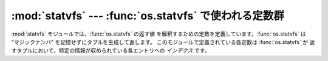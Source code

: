 
:mod:`statvfs` --- :func:`os.statvfs` で使われる定数群
======================================================

.. module:: statvfs
   :synopsis: os.statvfs() の返す値を解釈するために使われる定数群。
.. sectionauthor:: Moshe Zadka <moshez@zadka.site.co.il>


.. % LaTeX'ed from comments in module

:mod:`statvfs` モジュールでは、:func:`os.statvfs` の返す値
を解釈するための定数を定義しています。:func:`os.statvfs`  は "マジックナンバ" を記憶せずにタプルを生成して返します。
このモジュールで定義されている各定数は :func:`os.statvfs` が 返すタプルにおいて、特定の情報が収められている各エントリへの  *インデクス*
です。


.. data:: F_BSIZE

   選択されているファイルシステムのブロックサイズです。


.. data:: F_FRSIZE

   ファイルシステムの基本ブロックサイズです。


.. data:: F_BLOCKS

   ブロック数の総計です。


.. data:: F_BFREE

   空きブロック数の総計です。


.. data:: F_BAVAIL

   非スーパユーザが利用できる空きブロック数です。


.. data:: F_FILES

   ファイルノード数の総計です。


.. data:: F_FFREE

   空きファイルノード数の総計です。


.. data:: F_FAVAIL

   非スーパユーザが利用できる空きノード数です。


.. data:: F_FLAG

   フラグで、システム依存です: :cfunc:`statvfs` マニュアルページを 参照してください。


.. data:: F_NAMEMAX

   ファイル名の最大長です。

